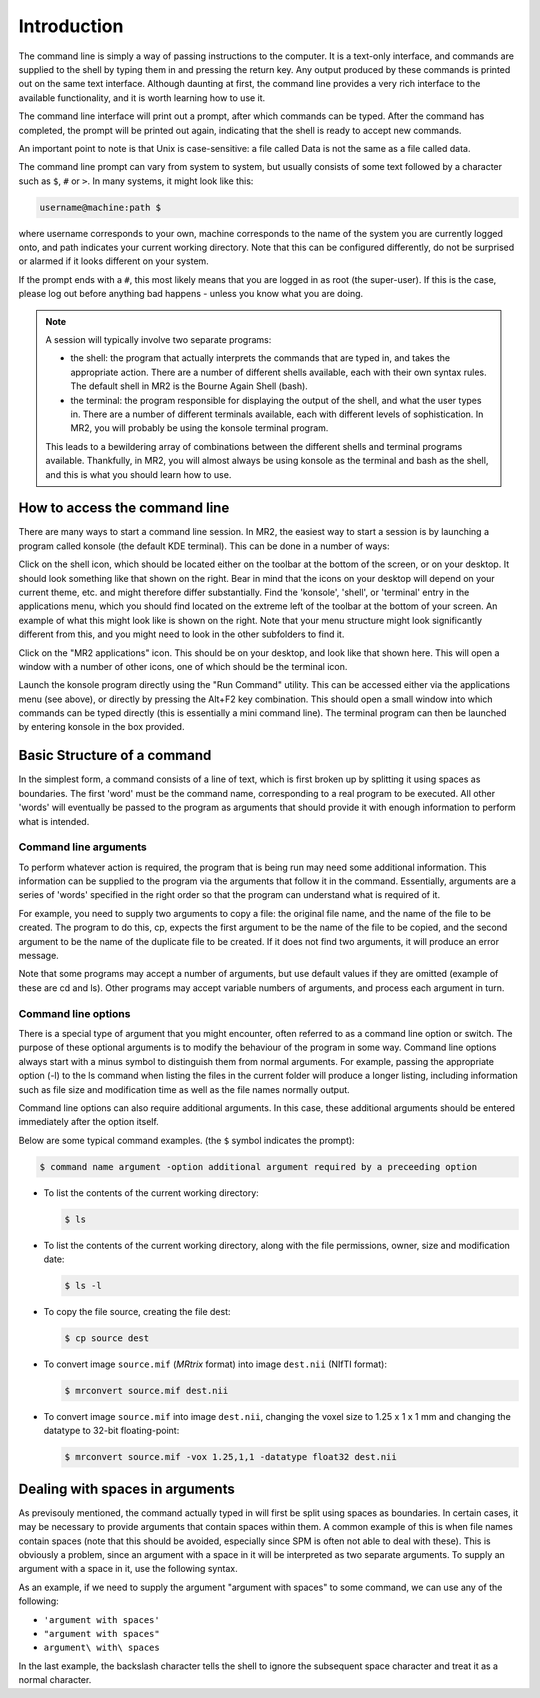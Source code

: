 .. _introduction:

Introduction
============

The command line is simply a way of passing instructions to the computer. It is
a text-only interface, and commands are supplied to the shell by typing them in
and pressing the return key. Any output produced by these commands is printed
out on the same text interface. Although daunting at first, the command line
provides a very rich interface to the available functionality, and it is worth
learning how to use it.

The command line interface will print out a prompt, after which commands can be
typed. After the command has completed, the prompt will be printed out again,
indicating that the shell is ready to accept new commands.

An important point to note is that Unix is case-sensitive: a file called Data
is not the same as a file called data.

The command line prompt can vary from system to system, but usually consists of
some text followed by a character such as ``$``, ``#`` or ``>``. In many
systems, it might look like this: 

.. code-block:: console

  username@machine:path $

where username corresponds to your own, machine corresponds to the name of the
system you are currently logged onto, and path indicates your current working
directory. Note that this can be configured differently, do not be surprised or
alarmed if it looks different on your system.

If the prompt ends with a ``#``, this most likely means that you are logged in as
root (the super-user). If this is the case, please log out before anything bad
happens - unless you know what you are doing.

.. NOTE::

  A session will typically involve two separate programs:

  - the shell: the program that actually interprets the commands that are typed
    in, and takes the appropriate action. There are a number of different
    shells available, each with their own syntax rules. The default shell in
    MR2 is the Bourne Again Shell (bash).

  - the terminal: the program responsible for displaying the output of the
    shell, and what the user types in. There are a number of different
    terminals available, each with different levels of sophistication. In MR2,
    you will probably be using the konsole terminal program.

  This leads to a bewildering array of combinations between the different
  shells and terminal programs available. Thankfully, in MR2, you will almost
  always be using konsole as the terminal and bash as the shell, and this is
  what you should learn how to use.


How to access the command line
------------------------------

There are many ways to start a command line session. In MR2, the easiest way to
start a session is by launching a program called konsole (the default KDE
terminal). This can be done in a number of ways:

Click on the shell icon, which should be located either on the toolbar at the
bottom of the screen, or on your desktop. It should look something like that
shown on the right. Bear in mind that the icons on your desktop will depend on
your current theme, etc. and might therefore differ substantially.  Find the
'konsole', 'shell', or 'terminal' entry in the applications menu, which you
should find located on the extreme left of the toolbar at the bottom of your
screen. An example of what this might look like is shown on the right. Note
that your menu structure might look significantly different from this, and you
might need to look in the other subfolders to find it.

Click on the "MR2 applications" icon. This should be on your desktop, and look
like that shown here. This will open a window with a number of other icons, one
of which should be the terminal icon.

Launch the konsole program directly using the "Run Command" utility. This can
be accessed either via the applications menu (see above), or directly by
pressing the Alt+F2 key combination. This should open a small window into which
commands can be typed directly (this is essentially a mini command line). The
terminal program can then be launched by entering konsole in the box provided.



Basic Structure of a command
----------------------------

In the simplest form, a command consists of a line of text, which is first
broken up by splitting it using spaces as boundaries. The first 'word' must be
the command name, corresponding to a real program to be executed. All other
'words' will eventually be passed to the program as arguments that should
provide it with enough information to perform what is intended.

Command line arguments
......................

To perform whatever action is required, the program that is being run may need
some additional information. This information can be supplied to the program
via the arguments that follow it in the command. Essentially, arguments are a
series of 'words' specified in the right order so that the program can
understand what is required of it.

For example, you need to supply two arguments to copy a file: the original file
name, and the name of the file to be created. The program to do this, cp,
expects the first argument to be the name of the file to be copied, and the
second argument to be the name of the duplicate file to be created. If it does
not find two arguments, it will produce an error message.

Note that some programs may accept a number of arguments, but use default
values if they are omitted (example of these are cd and ls). Other programs may
accept variable numbers of arguments, and process each argument in turn.


Command line options
....................

There is a special type of argument that you might encounter, often referred to
as a command line option or switch. The purpose of these optional arguments is
to modify the behaviour of the program in some way. Command line options always
start with a minus symbol to distinguish them from normal arguments. For
example, passing the appropriate option (-l) to the ls command when listing the
files in the current folder will produce a longer listing, including
information such as file size and modification time as well as the file names
normally output.

Command line options can also require additional arguments. In this case, these
additional arguments should be entered immediately after the option itself.

Below are some typical command examples.  (the ``$`` symbol indicates the
prompt):

.. code-block:: console

  $ command name argument -option additional argument required by a preceeding option


- To list the contents of the current working directory:

  .. code-block:: console
  
    $ ls
  
- To list the contents of the current working directory, along with the file
  permissions, owner, size and modification date:
  
  .. code-block:: console
  
    $ ls -l
  
- To copy the file source, creating the file dest:
  
  .. code-block:: console
  
    $ cp source dest
  
- To convert image ``source.mif`` (*MRtrix* format) into image ``dest.nii`` (NIfTI format):
  
  .. code-block:: console
  
    $ mrconvert source.mif dest.nii

- To convert image ``source.mif`` into image ``dest.nii``, changing the voxel
  size to 1.25 x 1 x 1 mm and changing the datatype to 32-bit floating-point:
  
  .. code-block:: console
  
    $ mrconvert source.mif -vox 1.25,1,1 -datatype float32 dest.nii
  

Dealing with spaces in arguments
--------------------------------

As previsouly mentioned, the command actually typed in will first be split
using spaces as boundaries. In certain cases, it may be necessary to provide
arguments that contain spaces within them. A common example of this is when
file names contain spaces (note that this should be avoided, especially since
SPM is often not able to deal with these). This is obviously a problem, since
an argument with a space in it will be interpreted as two separate arguments.
To supply an argument with a space in it, use the following syntax.

As an example, if we need to supply the argument "argument with spaces" to some
command, we can use any of the following:

-  ``'argument with spaces'``
- ``"argument with spaces"``
- ``argument\ with\ spaces``

In the last example, the backslash character tells the shell to ignore the
subsequent space character and treat it as a normal character.

